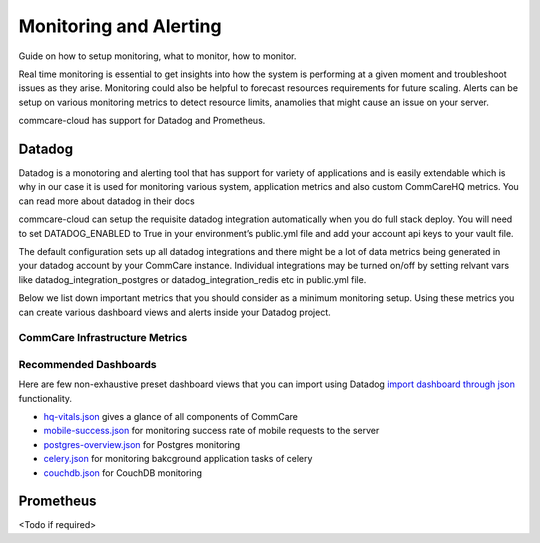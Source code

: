 Monitoring and Alerting
=======================

Guide on how to setup monitoring, what to monitor, how to monitor.

Real time monitoring is essential to get insights into how the system is performing at a given moment and troubleshoot issues as they arise. Monitoring could also be helpful to forecast resources requirements for future scaling. Alerts can be setup on various monitoring metrics to detect resource limits, anamolies that might cause an issue on your server.

commcare-cloud has support for Datadog and Prometheus.

-------
Datadog
-------

Datadog is a monotoring and alerting tool that has support for variety of applications and is easily extendable which is why in our case it is used for monitoring various system, application metrics and also custom CommCareHQ metrics. You can read more about datadog in their docs

commcare-cloud can setup the requisite datadog integration automatically when you do full stack deploy. You will need to set DATADOG_ENABLED to True in your environment’s public.yml file and add your account api keys to your vault file.

The default configuration sets up all datadog integrations and there might be a lot of data metrics being generated in your datadog account by your CommCare instance. Individual integrations may be turned on/off by setting relvant vars like datadog_integration_postgres or datadog_integration_redis etc in public.yml file.

Below we list down important metrics that you should consider as a minimum monitoring setup. Using these metrics you can create various dashboard views and alerts inside your Datadog project.


CommCare Infrastructure Metrics
-------------------------------

Recommended Dashboards
----------------------

Here are few non-exhaustive preset dashboard views that you can import using Datadog `import dashboard through json <https://docs.datadoghq.com/dashboards/#copy-import-or-export-dashboard-json>`_ functionality.


-  `hq-vitals.json <datadog_dashboards/hq-vitals.json>`__ gives a glance of all components of CommCare
-  `mobile-success.json <datadog_dashboards/mobile-success.json>`__ for monitoring success rate of mobile requests to the server
-  `postgres-overview.json <datadog_dashboards/postgres-overview.json>`__ for Postgres monitoring
-  `celery.json <datadog_dashboards/celery.json>`__ for monitoring bakcground application tasks of celery
-  `couchdb.json <datadog_dashboards/couchdb.json>`__ for CouchDB monitoring


----------
Prometheus
----------

<Todo if required>
